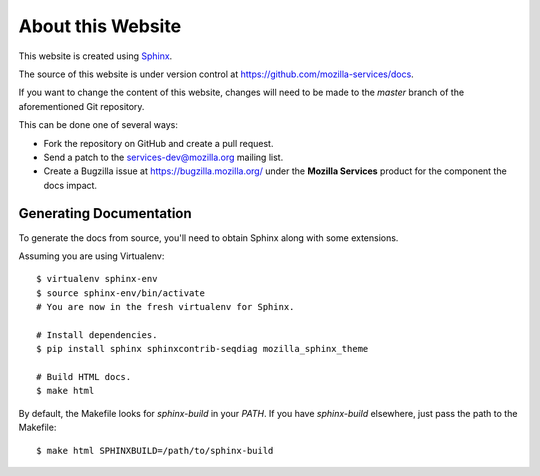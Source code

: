 .. _about:

About this Website
==================

This website is created using `Sphinx <http://sphinx.pocoo.org/>`_.

The source of this website is under version control at
https://github.com/mozilla-services/docs.

If you want to change the content of this website, changes will need to be
made to the *master* branch of the aforementioned Git repository.

This can be done one of several ways:

- Fork the repository on GitHub and create a pull request.
- Send a patch to the `services-dev@mozilla.org <https://mail.mozilla.org/listinfo/services-dev>`_
  mailing list.
- Create a Bugzilla issue at https://bugzilla.mozilla.org/ under the **Mozilla
  Services** product for the component the docs impact.

Generating Documentation
------------------------

To generate the docs from source, you'll need to obtain Sphinx along with some
extensions.

Assuming you are using Virtualenv::

   $ virtualenv sphinx-env
   $ source sphinx-env/bin/activate
   # You are now in the fresh virtualenv for Sphinx.

   # Install dependencies.
   $ pip install sphinx sphinxcontrib-seqdiag mozilla_sphinx_theme

   # Build HTML docs.
   $ make html

By default, the Makefile looks for *sphinx-build* in your *PATH*. If you have
*sphinx-build* elsewhere, just pass the path to the Makefile::

   $ make html SPHINXBUILD=/path/to/sphinx-build
